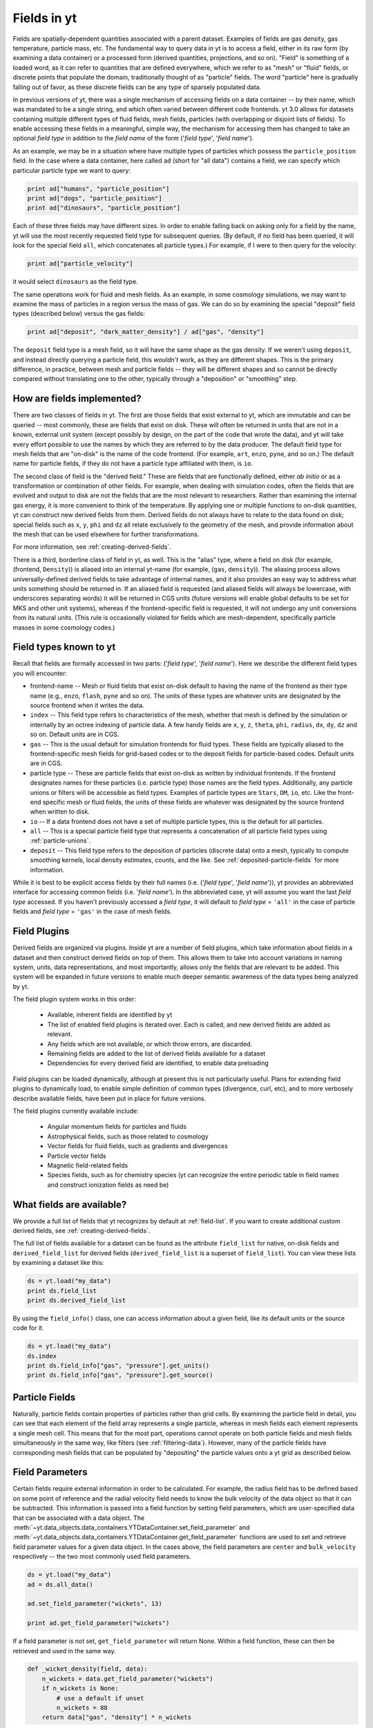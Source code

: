 .. _fields:

Fields in yt
============

Fields are spatially-dependent quantities associated with a parent dataset.
Examples of fields are gas density, gas temperature, particle mass, etc.
The fundamental way to query data in yt is to access a field, either in its raw
form (by examining a data container) or a processed form (derived quantities,
projections, and so on).  "Field" is something of a loaded word, as it can
refer to quantities that are defined everywhere, which we refer to as "mesh" or
"fluid" fields, or discrete points that populate the domain, traditionally
thought of as "particle" fields.  The word "particle" here is gradually falling
out of favor, as these discrete fields can be any type of sparsely populated
data.

In previous versions of yt, there was a single mechanism of accessing fields on
a data container -- by their name, which was mandated to be a single string,
and which often varied between different code frontends.  yt 3.0 allows
for datasets containing multiple different types of fluid fields, mesh fields,
particles (with overlapping or disjoint lists of fields).  To enable accessing
these fields in a meaningful, simple way, the mechanism for accessing them has
changed to take an optional *field type* in addition to the *field name* of
the form ('*field type*', '*field name*').

As an example, we may be in a situation where have multiple types of particles
which possess the ``particle_position`` field.  In the case where a data
container, here called ``ad`` (short for "all data") contains a field, we can
specify which particular particle type we want to query:

.. code-block:: python

   print ad["humans", "particle_position"]
   print ad["dogs", "particle_position"]
   print ad["dinosaurs", "particle_position"]

Each of these three fields may have different sizes.  In order to enable
falling back on asking only for a field by the name, yt will use the most
recently requested field type for subsequent queries.  (By default, if no field
has been queried, it will look for the special field ``all``, which
concatenates all particle types.)  For example, if I were to then query for the
velocity:

.. code-block:: python

   print ad["particle_velocity"]

it would select ``dinosaurs`` as the field type.

The same operations work for fluid and mesh fields.  As an example, in some
cosmology simulations, we may want to examine the mass of particles in a region
versus the mass of gas.  We can do so by examining the special "deposit" field
types (described below) versus the gas fields:

.. code-block:: python

   print ad["deposit", "dark_matter_density"] / ad["gas", "density"]

The ``deposit`` field type is a mesh field, so it will have the same shape as
the gas density.  If we weren't using ``deposit``, and instead directly
querying a particle field, this *wouldn't* work, as they are different shapes.
This is the primary difference, in practice, between mesh and particle fields
-- they will be different shapes and so cannot be directly compared without
translating one to the other, typically through a "deposition" or "smoothing"
step.

How are fields implemented?
---------------------------

There are two classes of fields in yt.  The first are those fields that exist
external to yt, which are immutable and can be queried -- most commonly, these
are fields that exist on disk.  These will often be returned in units that are
not in a known, external unit system (except possibly by design, on the part of
the code that wrote the data), and yt will take every effort possible to use
the names by which they are referred to by the data producer.  The default
field type for mesh fields that are "on-disk" is the name of the code frontend.
(For example, ``art``, ``enzo``, ``pyne``, and so on.) The default name for
particle fields, if they do not have a particle type affiliated with them, is
``io``.

The second class of field is the "derived field."  These are fields that are
functionally defined, either *ab initio* or as a transformation or combination
of other fields.  For example, when dealing with simulation codes, often the
fields that are evolved and output to disk are not the fields that are the most
relevant to researchers.  Rather than examining the internal gas energy, it is
more convenient to think of the temperature.  By applying one or multiple
functions to on-disk quantities, yt can construct new derived fields from them.
Derived fields do not always have to relate to the data found on disk; special
fields such as ``x``, ``y``, ``phi`` and ``dz`` all relate exclusively to the
geometry of the mesh, and provide information about the mesh that can be used
elsewhere for further transformations.

For more information, see :ref:`creating-derived-fields`.

There is a third, borderline class of field in yt, as well.  This is the
"alias" type, where a field on disk (for example, (frontend, ``Density``)) is 
aliased into an internal yt-name (for example, (``gas``, ``density``)).  The 
aliasing process allows universally-defined derived fields to take advantage of 
internal names, and it also provides an easy way to address what units something 
should be returned in.  If an aliased field is requested (and aliased fields 
will always be lowercase, with underscores separating words) it will be returned 
in CGS units (future versions will enable global defaults to be set for MKS and 
other unit systems), whereas if the frontend-specific field is requested, it 
will not undergo any unit conversions from its natural units.  (This rule is 
occasionally violated for fields which are mesh-dependent, specifically particle 
masses in some cosmology codes.)

.. _known-field-types:

Field types known to yt
-----------------------

Recall that fields are formally accessed in two parts: ('*field type*', 
'*field name*').  Here we describe the different field types you will encounter:

* frontend-name -- Mesh or fluid fields that exist on-disk default to having
  the name of the frontend as their type name (e.g., ``enzo``, ``flash``,
  ``pyne`` and so on).  The units of these types are whatever units are
  designated by the source frontend when it writes the data.
* ``index`` -- This field type refers to characteristics of the mesh, whether
  that mesh is defined by the simulation or internally by an octree indexing
  of particle data.  A few handy fields are ``x``, ``y``, ``z``, ``theta``,
  ``phi``, ``radius``, ``dx``, ``dy``, ``dz`` and so on.  Default units
  are in CGS.
* ``gas`` -- This is the usual default for simulation frontends for fluid
  types.  These fields are typically aliased to the frontend-specific mesh
  fields for grid-based codes or to the deposit fields for particle-based
  codes.  Default units are in CGS.
* particle type -- These are particle fields that exist on-disk as written 
  by individual frontends.  If the frontend designates names for these particles
  (i.e. particle type) those names are the field types. 
  Additionally, any particle unions or filters will be accessible as field
  types.  Examples of particle types are ``Stars``, ``DM``, ``io``, etc.  
  Like the front-end specific mesh or fluid fields, the units of these fields
  are whatever was designated by the source frontend when written to disk.
* ``io`` -- If a data frontend does not have a set of multiple particle types, 
  this is the default for all particles.
* ``all`` -- This is a special particle field type that represents a
  concatenation of all particle field types using :ref:`particle-unions`.
* ``deposit`` -- This field type refers to the deposition of particles
  (discrete data) onto a mesh, typically to compute smoothing kernels, local
  density estimates, counts, and the like.  See :ref:`deposited-particle-fields` 
  for more information.

While it is best to be explicit access fields by their full names 
(i.e. ('*field type*', '*field name*')), yt provides an abbreviated 
interface for accessing common fields (i.e. '*field name*').  In the abbreviated
case, yt will assume you want the last *field type* accessed.  If you
haven't previously accessed a *field type*, it will default to *field type* = 
``'all'`` in the case of particle fields and *field type* = ``'gas'`` in the 
case of mesh fields.

Field Plugins
-------------

Derived fields are organized via plugins.  Inside yt are a number of field
plugins, which take information about fields in a dataset and then construct
derived fields on top of them.  This allows them to take into account
variations in naming system, units, data representations, and most importantly,
allows only the fields that are relevant to be added.  This system will be
expanded in future versions to enable much deeper semantic awareness of the
data types being analyzed by yt.

The field plugin system works in this order:

 * Available, inherent fields are identified by yt
 * The list of enabled field plugins is iterated over.  Each is called, and new
   derived fields are added as relevant.
 * Any fields which are not available, or which throw errors, are discarded.
 * Remaining fields are added to the list of derived fields available for a
   dataset
 * Dependencies for every derived field are identified, to enable data
   preloading

Field plugins can be loaded dynamically, although at present this is not
particularly useful.  Plans for extending field plugins to dynamically load, to
enable simple definition of common types (divergence, curl, etc), and to
more verbosely describe available fields, have been put in place for future
versions.

The field plugins currently available include:

 * Angular momentum fields for particles and fluids
 * Astrophysical fields, such as those related to cosmology
 * Vector fields for fluid fields, such as gradients and divergences
 * Particle vector fields
 * Magnetic field-related fields
 * Species fields, such as for chemistry species (yt can recognize the entire
   periodic table in field names and construct ionization fields as need be)

What fields are available?
--------------------------

We provide a full list of fields that yt recognizes by default at 
:ref:`field-list`.  If you want to create additional custom derived fields, 
see :ref:`creating-derived-fields`.

The full list of fields available for a dataset can be found as 
the attribute ``field_list`` for native, on-disk fields and ``derived_field_list``
for derived fields (``derived_field_list`` is a superset of ``field_list``).
You can view these lists by examining a dataset like this:

.. code-block:: python

   ds = yt.load("my_data")
   print ds.field_list
   print ds.derived_field_list

By using the ``field_info()`` class, one can access information about a given
field, like its default units or the source code for it.  

.. code-block:: python

   ds = yt.load("my_data")
   ds.index
   print ds.field_info["gas", "pressure"].get_units()
   print ds.field_info["gas", "pressure"].get_source()

Particle Fields
---------------

Naturally, particle fields contain properties of particles rather than
grid cells.  By examining the particle field in detail, you can see that 
each element of the field array represents a single particle, whereas in mesh 
fields each element represents a single mesh cell.  This means that for the
most part, operations cannot operate on both particle fields and mesh fields
simultaneously in the same way, like filters (see :ref:`filtering-data`).
However, many of the particle fields have corresponding mesh fields that
can be populated by "depositing" the particle values onto a yt grid as 
described below.

.. _field_parameters:

Field Parameters
----------------

Certain fields require external information in order to be calculated.  For 
example, the radius field has to be defined based on some point of reference 
and the radial velocity field needs to know the bulk velocity of the data object 
so that it can be subtracted.  This information is passed into a field function 
by setting field parameters, which are user-specified data that can be associated 
with a data object.  The 
:meth:`~yt.data_objects.data_containers.YTDataContainer.set_field_parameter` 
and 
:meth:`~yt.data_objects.data_containers.YTDataContainer.get_field_parameter` 
functions are 
used to set and retrieve field parameter values for a given data object.  In the 
cases above, the field parameters are ``center`` and ``bulk_velocity`` respectively -- 
the two most commonly used field parameters.

.. code-block:: python

   ds = yt.load("my_data")
   ad = ds.all_data()

   ad.set_field_parameter("wickets", 13)

   print ad.get_field_parameter("wickets")

If a field parameter is not set, ``get_field_parameter`` will return None.  
Within a field function, these can then be retrieved and used in the same way.

.. code-block:: python

   def _wicket_density(field, data):
       n_wickets = data.get_field_parameter("wickets")
       if n_wickets is None:
           # use a default if unset
           n_wickets = 88
       return data["gas", "density"] * n_wickets

For a practical application of this, see :ref:`cookbook-radial-velocity`.

Gradient Fields
---------------

yt provides a way to compute gradients of spatial fields using the
:meth:`~yt.frontends.flash.data_structures.FLASHDataset.add_gradient_fields` 
method. If you have a spatially-based field such as density or temperature, 
and want to calculate the gradient of that field, you can do it like so:

.. code-block:: python

    ds = yt.load("GasSloshing/sloshing_nomag2_hdf5_plt_cnt_0150")
    grad_fields = ds.add_gradient_fields(("gas","temperature"))

where the ``grad_fields`` list will now have a list of new field names that can be used
in calculations, representing the 3 different components of the field and the magnitude
of the gradient, e.g., ``"temperature_gradient_x"``, ``"temperature_gradient_y"``,
``"temperature_gradient_z"``, and ``"temperature_gradient_magnitude"``. To see an example
of how to create and use these fields, see :ref:`cookbook-complicated-derived-fields`.

.. note::

    ``add_gradient_fields`` currently only supports Cartesian geometries!

General Particle Fields
-----------------------

Every particle will contain both a ``particle_position`` and ``particle_velocity``
that tracks the position and velocity (respectively) in code units.

.. _deposited-particle-fields:

Deposited Particle Fields
-------------------------

In order to turn particle (discrete) fields into fields that are deposited in
some regular, space-filling way (even if that space is empty, it is defined
everywhere) yt provides mechanisms for depositing particles onto a mesh.  These
are in the special field-type space ``deposit``, and are typically of the form
``("deposit", "particletype_depositiontype")`` where ``depositiontype`` is the
mechanism by which the field is deposited, and ``particletype`` is the particle
type of the particles being deposited.  If you are attempting to examine the
cloud-in-cell (``cic``) deposition of the ``all`` particle type, you would
access the field ``("deposit", "all_cic")``.

yt defines a few particular types of deposition internally, and creating new
ones can be done by modifying the files ``yt/geometry/particle_deposit.pyx``
and ``yt/fields/particle_fields.py``, although that is an advanced topic
somewhat outside the scope of this section.  The default deposition types
available are:

* ``count`` - this field counts the total number of particles of a given type
  in a given mesh zone.  Note that because, in general, the mesh for particle
  datasets is defined by the number of particles in a region, this may not be
  the most useful metric.  This may be made more useful by depositing particle
  data onto an :ref:`arbitrary-grid`.
* ``density`` - this field takes the total sum of ``particle_mass`` in a given
  mesh field and divides by the volume.
* ``mass`` - this field takes the total sum of ``particle_mass`` in each mesh
  zone.
* ``cic`` - this field performs cloud-in-cell interpolation (see `Section 2.2
  <http://ta.twi.tudelft.nl/dv/users/Lemmens/MThesis.TTH/chapter4.html>`_ for more
  information) of the density of particles in a given mesh zone.
* ``smoothed`` - this is a special deposition type.  See discussion below for
  more information, in :ref:`sph-fields`.

.. _sph-fields:

SPH Fields
----------

For gas particles from SPH simulations, each particle will typically carry
a field for the smoothing length ``h``, which is roughly equivalent to 
``(m/\rho)^{1/3}``, where ``m`` and ``rho`` are the particle mass and density 
respectively.  This can be useful for doing neighbour finding.

As a note, SPH fields are special cases of the "deposited" particle fields.
They contain an additional piece of information about what is being examined,
and any fields that are recognized as being identical to intrinsic yt fields
will be aliased.  For example, in a Gadget dataset, the smoothed density of
``Gas`` particles will be aliased to the mesh field ``("gas", "density")`` so
that operations conducted on the mesh field ``density`` (which are frequent
occurrences) will operate on the smoothed gas density from the SPH particles.

The special deposition types based on smoothing (``smoothed``) are defined in
the file ``yt/geometry/particle_smooth.pyx``, and they require non-local
operations defined on a variable number of neighbors.  The default smoothing
type utilizes a cubic spline kernel and uses 64 nearest neighbors, providing a
volume-normalized smoothing.  Other types are possible, and yt provides
functionality for many different types of non-local correlation between
particles.  (For instance, a friends-of-friends grouper has been built on this
same infrastructure.)

Every particle field on a smoothed particle type is the source for a smoothed
field; this is not always useful, but it errs on the side of extra fields,
rather than too few fields.  (For instance, it may be unlikely that the
smoothed angular momentum field will be useful.)  The naming scheme is an
extension of the scheme described in :ref:`deposited-particle-fields`, and is
defined as such: ``("deposit", "particletype_smoothed_fieldname")``, where 
``fieldname`` is the name of the field being smoothed.  For example, smoothed
``Temperature`` of the ``Gas`` particle type would be ``("deposit",
"Gas_smoothed_Temperature")``, which in most cases would be aliased to the
field ``("gas", "temperature")`` for convenience.

Other smoothing kernels besides the cubic spline one are available through a
keyword argument ``kernel_name`` of the method ``add_smoothed_particle_field``.
Current available kernel names include:

* ``cubic``, ``quartic``, and ``quintic`` - spline kernels.
* ``wendland2``, ``wendland4`` and ``wendland6`` - Wendland kernels.

The added smoothed particle field can be accessed by
``("deposit", "particletype_kernelname_smoothed_fieldname")`` (except for the
cubic spline kernel, which obeys the naming scheme given above).

Computing the Nth Nearest Neighbor
----------------------------------

One particularly useful field that can be created is that of the distance to
the Nth-nearest neighbor.  This field can then be used as input to smoothing
operations, in the case when a particular particle type does not have an
associated smoothing length or other length estimate.

yt defines this field as a plugin, and it can be added like so:

.. code-block:: python

   import yt
   from yt.fields.particle_fields import \
     add_nearest_neighbor_field

   ds = yt.load("snapshot_033/snap_033.0.hdf5")
   fn, = add_nearest_neighbor_field("all", "particle_position", ds)

   dd = ds.all_data()
   print dd[fn]

Note that ``fn`` here is the "field name" that yt adds.  It will be of the form
``(ptype, nearest_neighbor_distance_NN)`` where ``NN`` is the integer.  By
default this is 64, but it can be supplied as the final argument to
``add_nearest_neighbor_field``.  For the example above, it would be
``nearest_neighbor_64``.

This can then be used as input to the function
``add_volume_weighted_smoothed_field``, which can enable smoothing particle
types that would normally not be smoothed.
